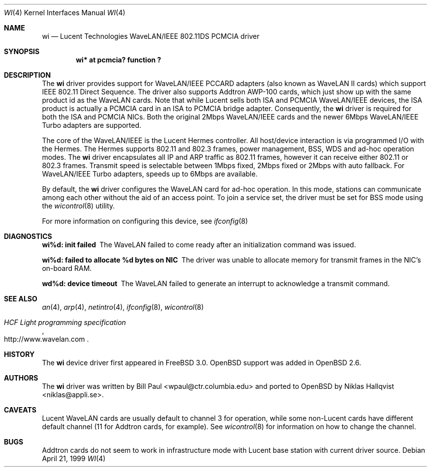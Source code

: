 .\"	$OpenBSD: wi.4,v 1.4 2000/12/17 02:42:52 mickey Exp $
.\"
.\" Copyright (c) 1997, 1998, 1999
.\"	Bill Paul <wpaul@ctr.columbia.edu>. All rights reserved.
.\"
.\" Redistribution and use in source and binary forms, with or without
.\" modification, are permitted provided that the following conditions
.\" are met:
.\" 1. Redistributions of source code must retain the above copyright
.\"    notice, this list of conditions and the following disclaimer.
.\" 2. Redistributions in binary form must reproduce the above copyright
.\"    notice, this list of conditions and the following disclaimer in the
.\"    documentation and/or other materials provided with the distribution.
.\" 3. All advertising materials mentioning features or use of this software
.\"    must display the following acknowledgement:
.\"	This product includes software developed by Bill Paul.
.\" 4. Neither the name of the author nor the names of any co-contributors
.\"    may be used to endorse or promote products derived from this software
.\"   without specific prior written permission.
.\"
.\" THIS SOFTWARE IS PROVIDED BY Bill Paul AND CONTRIBUTORS ``AS IS'' AND
.\" ANY EXPRESS OR IMPLIED WARRANTIES, INCLUDING, BUT NOT LIMITED TO, THE
.\" IMPLIED WARRANTIES OF MERCHANTABILITY AND FITNESS FOR A PARTICULAR PURPOSE
.\" ARE DISCLAIMED.  IN NO EVENT SHALL Bill Paul OR THE VOICES IN HIS HEAD
.\" BE LIABLE FOR ANY DIRECT, INDIRECT, INCIDENTAL, SPECIAL, EXEMPLARY, OR
.\" CONSEQUENTIAL DAMAGES (INCLUDING, BUT NOT LIMITED TO, PROCUREMENT OF
.\" SUBSTITUTE GOODS OR SERVICES; LOSS OF USE, DATA, OR PROFITS; OR BUSINESS
.\" INTERRUPTION) HOWEVER CAUSED AND ON ANY THEORY OF LIABILITY, WHETHER IN
.\" CONTRACT, STRICT LIABILITY, OR TORT (INCLUDING NEGLIGENCE OR OTHERWISE)
.\" ARISING IN ANY WAY OUT OF THE USE OF THIS SOFTWARE, EVEN IF ADVISED OF
.\" THE POSSIBILITY OF SUCH DAMAGE.
.\"
.\"	$FreeBSD: wi.4,v 1.3 1999/05/22 16:12:43 wpaul Exp $
.\"
.Dd April 21, 1999
.Dt WI 4
.Os
.Sh NAME
.Nm wi
.Nd Lucent Technologies WaveLAN/IEEE 802.11DS PCMCIA driver
.Sh SYNOPSIS
.Cd "wi* at pcmcia? function ?"
.Sh DESCRIPTION
The
.Nm
driver provides support for WaveLAN/IEEE PCCARD adapters (also known
as WaveLAN II cards) which support IEEE 802.11 Direct Sequence.
The driver also supports Addtron AWP-100 cards, which just show up
with the same product id as the WaveLAN cards.
Note that while Lucent sells both ISA and PCMCIA
WaveLAN/IEEE devices, the ISA product is actually a PCMCIA card in an
ISA to PCMCIA bridge adapter. Consequently, the
.Nm
driver is required for both the ISA and PCMCIA NICs. Both the original
2Mbps WaveLAN/IEEE cards and the newer 6Mbps WaveLAN/IEEE Turbo
adapters are supported.
.Pp
The core of the WaveLAN/IEEE is the Lucent Hermes controller. All
host/device interaction is via programmed I/O with the Hermes. The
Hermes supports 802.11 and 802.3 frames, power management, BSS, WDS
and ad-hoc operation modes. The
.Nm
driver encapsulates all IP and ARP traffic as 802.11 frames, however
it can receive either 802.11 or 802.3 frames. Transmit speed is
selectable between 1Mbps fixed, 2Mbps fixed or 2Mbps with auto fallback.
For WaveLAN/IEEE Turbo adapters, speeds up to 6Mbps are available.
.Pp
By default, the
.Nm
driver configures the WaveLAN card for ad-hoc operation. In this mode,
stations can communicate among each other without the aid of an access
point. To join a service set, the driver must be set for BSS mode using
the
.Xr wicontrol 8
utility.
.Pp
For more information on configuring this device, see
.Xr ifconfig 8
.Sh DIAGNOSTICS
.Bl -diag
.It "wi%d: init failed"
The WaveLAN failed to come ready after an initialization command was
issued.
.It "wi%d: failed to allocate %d bytes on NIC"
The driver was unable to allocate memory for transmit frames in the
NIC's on-board RAM.
.It "wd%d: device timeout"
The WaveLAN failed to generate an interrupt to acknowledge a transmit
command.
.El
.Sh SEE ALSO
.Xr an 4 ,
.Xr arp 4 ,
.Xr netintro 4 ,
.Xr ifconfig 8 ,
.Xr wicontrol 8
.Rs
.%T HCF Light programming specification
.%O http://www.wavelan.com
.Re
.Sh HISTORY
The
.Nm
device driver first appeared in
.Fx 3.0 .
.Ox
support was added in
.Ox 2.6 .
.Sh AUTHORS
The
.Nm
driver was written by Bill Paul <wpaul@ctr.columbia.edu> and ported to
.Ox
by Niklas Hallqvist <niklas@appli.se>.
.Sh CAVEATS
Lucent WaveLAN cards are usually default to channel 3 for operation,
while some non-Lucent cards have different default channel (11 for
Addtron cards, for example). See
.Xr wicontrol 8
for information on how to change the channel.
.Sh BUGS
Addtron cards do not seem to work in infrastructure mode with
Lucent base station with current driver source.
